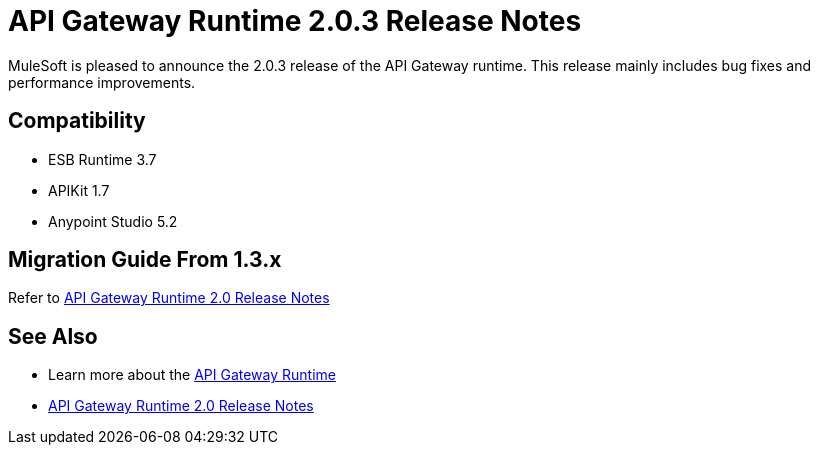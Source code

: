 = API Gateway Runtime 2.0.3 Release Notes
:keywords: api gateway, connector, release notes

MuleSoft is pleased to announce the 2.0.3 release of the API Gateway runtime. This release mainly includes bug fixes and performance improvements.

== Compatibility

* ESB Runtime 3.7
* APIKit 1.7
* Anypoint Studio 5.2


== Migration Guide From 1.3.x

Refer to link:/release-notes/gateway-2.0-release-notes[API Gateway Runtime 2.0 Release Notes]


== See Also

* Learn more about the link:/api-manager/api-gateway-runtime-archive[API Gateway Runtime]
* link:/release-notes/api-gateway-2.0-release-notes[API Gateway Runtime 2.0 Release Notes]

